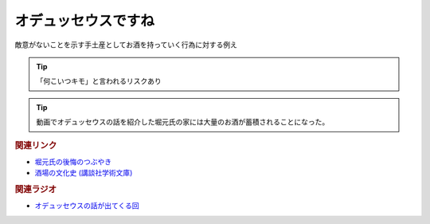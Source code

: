 オデュッセウスですね
==========================================
.. glossary::
    オデュッセウスですね : お

敵意がないことを示す手土産としてお酒を持っていく行為に対する例え

.. tip:: 
  「何こいつキモ」と言われるリスクあり

.. tip:: 
  動画でオデュッセウスの話を紹介した堀元氏の家には大量のお酒が蓄積されることになった。

.. rubric:: 関連リンク
* `堀元氏の後悔のつぶやき <https://twitter.com/kenhori2/status/1481274366222815233>`_ 
* `酒場の文化史 (講談社学術文庫) <https://amzn.to/3zRiBos>`_ 

.. rubric:: 関連ラジオ
* `オデュッセウスの話が出てくる回 <https://www.youtube.com/watch?v=FLq-XlEvxak&t=2015s>`_ 